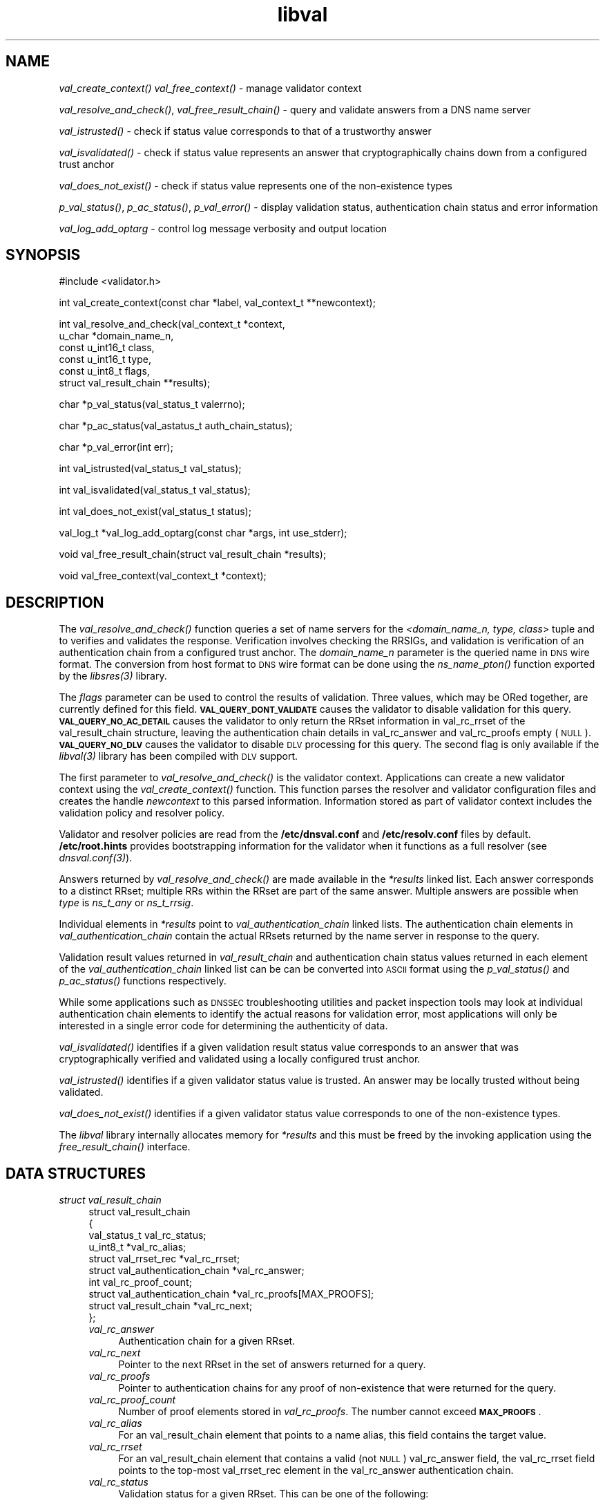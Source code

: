 .\" Automatically generated by Pod::Man v1.37, Pod::Parser v1.32
.\"
.\" Standard preamble:
.\" ========================================================================
.de Sh \" Subsection heading
.br
.if t .Sp
.ne 5
.PP
\fB\\$1\fR
.PP
..
.de Sp \" Vertical space (when we can't use .PP)
.if t .sp .5v
.if n .sp
..
.de Vb \" Begin verbatim text
.ft CW
.nf
.ne \\$1
..
.de Ve \" End verbatim text
.ft R
.fi
..
.\" Set up some character translations and predefined strings.  \*(-- will
.\" give an unbreakable dash, \*(PI will give pi, \*(L" will give a left
.\" double quote, and \*(R" will give a right double quote.  | will give a
.\" real vertical bar.  \*(C+ will give a nicer C++.  Capital omega is used to
.\" do unbreakable dashes and therefore won't be available.  \*(C` and \*(C'
.\" expand to `' in nroff, nothing in troff, for use with C<>.
.tr \(*W-|\(bv\*(Tr
.ds C+ C\v'-.1v'\h'-1p'\s-2+\h'-1p'+\s0\v'.1v'\h'-1p'
.ie n \{\
.    ds -- \(*W-
.    ds PI pi
.    if (\n(.H=4u)&(1m=24u) .ds -- \(*W\h'-12u'\(*W\h'-12u'-\" diablo 10 pitch
.    if (\n(.H=4u)&(1m=20u) .ds -- \(*W\h'-12u'\(*W\h'-8u'-\"  diablo 12 pitch
.    ds L" ""
.    ds R" ""
.    ds C` ""
.    ds C' ""
'br\}
.el\{\
.    ds -- \|\(em\|
.    ds PI \(*p
.    ds L" ``
.    ds R" ''
'br\}
.\"
.\" If the F register is turned on, we'll generate index entries on stderr for
.\" titles (.TH), headers (.SH), subsections (.Sh), items (.Ip), and index
.\" entries marked with X<> in POD.  Of course, you'll have to process the
.\" output yourself in some meaningful fashion.
.if \nF \{\
.    de IX
.    tm Index:\\$1\t\\n%\t"\\$2"
..
.    nr % 0
.    rr F
.\}
.\"
.\" For nroff, turn off justification.  Always turn off hyphenation; it makes
.\" way too many mistakes in technical documents.
.hy 0
.if n .na
.\"
.\" Accent mark definitions (@(#)ms.acc 1.5 88/02/08 SMI; from UCB 4.2).
.\" Fear.  Run.  Save yourself.  No user-serviceable parts.
.    \" fudge factors for nroff and troff
.if n \{\
.    ds #H 0
.    ds #V .8m
.    ds #F .3m
.    ds #[ \f1
.    ds #] \fP
.\}
.if t \{\
.    ds #H ((1u-(\\\\n(.fu%2u))*.13m)
.    ds #V .6m
.    ds #F 0
.    ds #[ \&
.    ds #] \&
.\}
.    \" simple accents for nroff and troff
.if n \{\
.    ds ' \&
.    ds ` \&
.    ds ^ \&
.    ds , \&
.    ds ~ ~
.    ds /
.\}
.if t \{\
.    ds ' \\k:\h'-(\\n(.wu*8/10-\*(#H)'\'\h"|\\n:u"
.    ds ` \\k:\h'-(\\n(.wu*8/10-\*(#H)'\`\h'|\\n:u'
.    ds ^ \\k:\h'-(\\n(.wu*10/11-\*(#H)'^\h'|\\n:u'
.    ds , \\k:\h'-(\\n(.wu*8/10)',\h'|\\n:u'
.    ds ~ \\k:\h'-(\\n(.wu-\*(#H-.1m)'~\h'|\\n:u'
.    ds / \\k:\h'-(\\n(.wu*8/10-\*(#H)'\z\(sl\h'|\\n:u'
.\}
.    \" troff and (daisy-wheel) nroff accents
.ds : \\k:\h'-(\\n(.wu*8/10-\*(#H+.1m+\*(#F)'\v'-\*(#V'\z.\h'.2m+\*(#F'.\h'|\\n:u'\v'\*(#V'
.ds 8 \h'\*(#H'\(*b\h'-\*(#H'
.ds o \\k:\h'-(\\n(.wu+\w'\(de'u-\*(#H)/2u'\v'-.3n'\*(#[\z\(de\v'.3n'\h'|\\n:u'\*(#]
.ds d- \h'\*(#H'\(pd\h'-\w'~'u'\v'-.25m'\f2\(hy\fP\v'.25m'\h'-\*(#H'
.ds D- D\\k:\h'-\w'D'u'\v'-.11m'\z\(hy\v'.11m'\h'|\\n:u'
.ds th \*(#[\v'.3m'\s+1I\s-1\v'-.3m'\h'-(\w'I'u*2/3)'\s-1o\s+1\*(#]
.ds Th \*(#[\s+2I\s-2\h'-\w'I'u*3/5'\v'-.3m'o\v'.3m'\*(#]
.ds ae a\h'-(\w'a'u*4/10)'e
.ds Ae A\h'-(\w'A'u*4/10)'E
.    \" corrections for vroff
.if v .ds ~ \\k:\h'-(\\n(.wu*9/10-\*(#H)'\s-2\u~\d\s+2\h'|\\n:u'
.if v .ds ^ \\k:\h'-(\\n(.wu*10/11-\*(#H)'\v'-.4m'^\v'.4m'\h'|\\n:u'
.    \" for low resolution devices (crt and lpr)
.if \n(.H>23 .if \n(.V>19 \
\{\
.    ds : e
.    ds 8 ss
.    ds o a
.    ds d- d\h'-1'\(ga
.    ds D- D\h'-1'\(hy
.    ds th \o'bp'
.    ds Th \o'LP'
.    ds ae ae
.    ds Ae AE
.\}
.rm #[ #] #H #V #F C
.\" ========================================================================
.\"
.IX Title "libval 3"
.TH libval 3 "2008-04-17" "perl v5.8.8" "Programmer's Manual"
.SH "NAME"
\&\fIval_create_context()\fR
\&\fIval_free_context()\fR \- manage validator context
.PP
\&\fIval_resolve_and_check()\fR, \fIval_free_result_chain()\fR \- query and validate
answers from a DNS name server
.PP
\&\fIval_istrusted()\fR \- check if status value corresponds to that of a
trustworthy answer
.PP
\&\fIval_isvalidated()\fR \- check if status value represents an
answer that cryptographically chains down from a configured
trust anchor
.PP
\&\fIval_does_not_exist()\fR \- check if status value represents
one of the non\-existence types
.PP
\&\fIp_val_status()\fR, \fIp_ac_status()\fR, \fIp_val_error()\fR \- display validation status,
authentication chain status and error information
.PP
\&\fIval_log_add_optarg\fR \- control log message verbosity and output location
.SH "SYNOPSIS"
.IX Header "SYNOPSIS"
.Vb 1
\&  #include <validator.h>
.Ve
.PP
.Vb 1
\&  int val_create_context(const char *label, val_context_t **newcontext);
.Ve
.PP
.Vb 6
\&  int val_resolve_and_check(val_context_t *context,
\&                         u_char *domain_name_n,
\&                         const u_int16_t class,
\&                         const u_int16_t type,
\&                         const u_int8_t  flags,
\&                         struct val_result_chain  **results);
.Ve
.PP
.Vb 1
\&  char *p_val_status(val_status_t valerrno);
.Ve
.PP
.Vb 1
\&  char *p_ac_status(val_astatus_t auth_chain_status);
.Ve
.PP
.Vb 1
\&  char *p_val_error(int err);
.Ve
.PP
.Vb 1
\&  int val_istrusted(val_status_t val_status);
.Ve
.PP
.Vb 1
\&  int val_isvalidated(val_status_t val_status);
.Ve
.PP
.Vb 1
\&  int val_does_not_exist(val_status_t status);
.Ve
.PP
.Vb 1
\&  val_log_t *val_log_add_optarg(const char *args, int use_stderr);
.Ve
.PP
.Vb 1
\&  void val_free_result_chain(struct val_result_chain *results);
.Ve
.PP
.Vb 1
\&  void val_free_context(val_context_t *context);
.Ve
.SH "DESCRIPTION"
.IX Header "DESCRIPTION"
The \fI\fIval_resolve_and_check()\fI\fR function queries a set of name servers for
the \fI<domain_name_n, type, class\fR> tuple and to verifies and validates the
response.  Verification involves checking the RRSIGs, and validation is
verification of an authentication chain from a configured trust anchor.
The \fIdomain_name_n\fR parameter is the queried name in \s-1DNS\s0 wire format.
The conversion from host format to \s-1DNS\s0 wire format can be done using the
\&\fI\fIns_name_pton()\fI\fR function exported by the \fI\fIlibsres\fI\|(3)\fR library.
.PP
The \fIflags\fR parameter can be used to control the results of validation.
Three values, which may be ORed together, are currently defined for this field.
\&\fB\s-1VAL_QUERY_DONT_VALIDATE\s0\fR causes the validator to disable validation for this
query.  \fB\s-1VAL_QUERY_NO_AC_DETAIL\s0\fR causes the validator to only return the RRset 
information in val_rc_rrset of the val_result_chain structure, leaving 
the authentication chain details in val_rc_answer and val_rc_proofs empty (\s-1NULL\s0). 
\&\fB\s-1VAL_QUERY_NO_DLV\s0\fR causes the validator to disable \s-1DLV\s0 processing for
this query.  The second flag is only available if the \fI\fIlibval\fI\|(3)\fR library has
been compiled with \s-1DLV\s0 support.
.PP
The first parameter to \fI\fIval_resolve_and_check()\fI\fR is the validator context.
Applications can create a new validator context using the
\&\fI\fIval_create_context()\fI\fR function.  This function parses the resolver and
validator configuration files and creates the handle \fInewcontext\fR to this
parsed information.  Information stored as part of validator context includes
the validation policy and resolver policy.
.PP
Validator and resolver policies are read from the \fB/etc/dnsval.conf\fR and
\&\fB/etc/resolv.conf\fR files by default.  \fB/etc/root.hints\fR provides
bootstrapping information for the validator when it functions as a full
resolver (see \fI\fIdnsval.conf\fI\|(3)\fR). 
.PP
Answers returned by \fI\fIval_resolve_and_check()\fI\fR are made available in the
\&\fI*results\fR linked list.  Each answer corresponds to a distinct RRset; multiple
RRs within the RRset are part of the same answer.  Multiple answers are possible when
\&\fItype\fR is \fIns_t_any\fR or \fIns_t_rrsig\fR.
.PP
Individual elements in \fI*results\fR point to \fIval_authentication_chain\fR linked
lists.  The authentication chain elements in \fIval_authentication_chain\fR contain
the actual RRsets returned by  the name server in response to the query.
.PP
Validation result values returned in \fIval_result_chain\fR and
authentication chain status values returned in each element of the
\&\fIval_authentication_chain\fR linked list can be can be converted into \s-1ASCII\s0
format using the \fI\fIp_val_status()\fI\fR and \fI\fIp_ac_status()\fI\fR functions respectively.
.PP
While some applications such as \s-1DNSSEC\s0 troubleshooting utilities and packet
inspection tools may look at individual authentication
chain elements to identify the actual reasons for validation error,
most applications will only be interested in a single error code for determining
the authenticity of data.
.PP
\&\fI\fIval_isvalidated()\fI\fR identifies if a given
validation result status value corresponds to an answer that was
cryptographically verified and validated using a locally configured
trust anchor.
.PP
\&\fI\fIval_istrusted()\fI\fR identifies if a given
validator status value is trusted.  An answer may be locally trusted
without being validated.
.PP
\&\fI\fIval_does_not_exist()\fI\fR identifies if a given
validator status value corresponds to one of the non-existence types.
.PP
The \fIlibval\fR library internally allocates memory for \fI*results\fR and this
must be freed by the invoking application using the \fI\fIfree_result_chain()\fI\fR
interface.
.SH "DATA STRUCTURES"
.IX Header "DATA STRUCTURES"
.IP "\fIstruct val_result_chain\fR" 4
.IX Item "struct val_result_chain"
.Vb 10
\&  struct val_result_chain
\&  {
\&      val_status_t                     val_rc_status;
\&      u_int8_t                        *val_rc_alias;
\&      struct val_rrset_rec            *val_rc_rrset;
\&      struct val_authentication_chain *val_rc_answer;
\&      int                              val_rc_proof_count;
\&      struct val_authentication_chain *val_rc_proofs[MAX_PROOFS];
\&      struct val_result_chain         *val_rc_next;
\&  };
.Ve
.RS 4
.IP "\fIval_rc_answer\fR" 4
.IX Item "val_rc_answer"
Authentication chain for a given RRset.
.IP "\fIval_rc_next\fR" 4
.IX Item "val_rc_next"
Pointer to the next RRset in the set of answers returned for a query.
.IP "\fIval_rc_proofs\fR" 4
.IX Item "val_rc_proofs"
Pointer to authentication chains for any proof of non-existence that were
returned for the query.
.IP "\fIval_rc_proof_count\fR" 4
.IX Item "val_rc_proof_count"
Number of proof elements stored in \fIval_rc_proofs\fR. The number cannot exceed
\&\fB\s-1MAX_PROOFS\s0\fR.
.IP "\fIval_rc_alias\fR" 4
.IX Item "val_rc_alias"
For an val_result_chain element that points to a name alias, this field contains the target value.
.IP "\fIval_rc_rrset\fR" 4
.IX Item "val_rc_rrset"
For an val_result_chain element that contains a valid (not \s-1NULL\s0) val_rc_answer field, 
the val_rc_rrset field points to the top-most val_rrset_rec element in the val_rc_answer 
authentication chain. 
.IP "\fIval_rc_status\fR" 4
.IX Item "val_rc_status"
Validation status for a given RRset.  This can be one of the following:
.Sp
.Vb 2
\&    VAL_SUCCESS
\&        Answer received and validated successfully.
.Ve
.Sp
.Vb 2
\&    VAL_LOCAL_ANSWER
\&        Answer was available from a local file.
.Ve
.Sp
.Vb 3
\&    VAL_BARE_RRSIG
\&        No DNSSEC validation possible, query was
\&        for an RRSIG.
.Ve
.Sp
.Vb 5
\&    VAL_NONEXISTENT_NAME
\&        No name was present and a valid proof of non-
\&        existence confirming the missing name (NSEC or
\&        NSEC3 span) was returned. The components of
\&        the proof were also individually validated.
.Ve
.Sp
.Vb 5
\&    VAL_NONEXISTENT_TYPE
\&        No type exists for the name and a valid proof
\&        of non-existence confirming the missing name
\&        was returned.  The components of the proof
\&        were also individually validated.
.Ve
.Sp
.Vb 6
\&    VAL_NONEXISTENT_NAME_NOCHAIN
\&        No name was present and a valid proof of non-
\&        existence confirming the missing name was
\&        returned. The components of the proof were also
\&        identified to be trustworthy, but they were
\&        not individually validated.
.Ve
.Sp
.Vb 7
\&    VAL_NONEXISTENT_TYPE_NOCHAIN
\&        No type exists for the name and a valid proof
\&        of non-existence confirming the missing name
\&        (NSEC or NSEC3 span) was returned.  The
\&        components of the proof were also identified
\&        to be trustworthy, but they were not
\&        individually validated.
.Ve
.Sp
.Vb 2
\&    VAL_DNS_CONFLICTING_ANSWERS 
\&        Multiple conflicting answers received for a query.
.Ve
.Sp
.Vb 2
\&    VAL_DNS_QUERY_ERROR 
\&        Some error was encountered while sending the query.
.Ve
.Sp
.Vb 3
\&    VAL_DNS_RESPONSE_ERROR      
\&        No response returned or response with an error
\&        rcode value returned.
.Ve
.Sp
.Vb 2
\&    VAL_DNS_WRONG_ANSWER        
\&        Wrong answer received for a query.
.Ve
.Sp
.Vb 2
\&    VAL_DNS_REFERRAL_ERROR
\&        Some error encountered while following referrals.
.Ve
.Sp
.Vb 2
\&    VAL_DNS_MISSING_GLUE
\&        Glue was missing.
.Ve
.Sp
.Vb 5
\&    VAL_BOGUS_PROVABLE
\&        Response could not be validated due to signature
\&        verification failures or the inability to verify
\&        proofs for exactly one component in the
\&        authentication chain below the trust anchor.
.Ve
.Sp
.Vb 5
\&    VAL_BOGUS
\&        Response could not be validated due to signature
\&        verification failures or the inability to verify
\&        proofs for an indeterminate number of components
\&        in the authentication chain.
.Ve
.Sp
.Vb 4
\&    VAL_NOTRUST
\&        All available components in the authentication
\&        chain verified properly, but there was no trust
\&        anchor available.
.Ve
.Sp
.Vb 3
\&    VAL_IGNORE_VALIDATION
\&        Local policy was configured to ignore validation
\&        for the zone from which this data was received.
.Ve
.Sp
.Vb 3
\&    VAL_TRUSTED_ZONE
\&        Local policy was configured to trust
\&        any data received from the given zone.
.Ve
.Sp
.Vb 3
\&    VAL_UNTRUSTED_ZONE
\&        Local policy was configured to reject
\&        any data received from the given zone.
.Ve
.Sp
.Vb 4
\&    VAL_PROVABLY_UNSECURE
\&        The record or some ancestor of the record in
\&        the authentication chain towards the trust
\&        anchor was known to be provably unsecure.
.Ve
.Sp
.Vb 5
\&    VAL_BAD_PROVABLY_UNSECURE
\&        The record or some ancestor of the record in the
\&        authentication chain towards the trust anchor was
\&        known to be provably unsecure. But the provably
\&        unsecure condition was configured as untrustworthy.
.Ve
.Sp
Status values in \fIval_status_t\fR returned by the validator can be displayed
in \s-1ASCII\s0 format using \fI\fIp_val_status()\fI\fR.
.RE
.RS 4
.RE
.IP "\fIstruct val_authentication_chain\fR" 4
.IX Item "struct val_authentication_chain"
.Vb 6
\&  struct val_authentication_chain
\&  {
\&      val_astatus_t                    val_ac_status;
\&      struct val_rrset_rec                *val_ac_rrset;
\&      struct val_authentication_chain *val_ac_trust;
\&  };
.Ve
.RS 4
.IP "\fIval_ac_status\fR" 4
.IX Item "val_ac_status"
Validation state of the authentication chain element.  This field will
contain the status code for the given component in the authentication chain.
This field may contain one of the following values:
.Sp
.Vb 2
\&    VAL_AC_UNSET
\&        The status was not set.
.Ve
.Sp
.Vb 3
\&    VAL_AC_DATA_MISSING
\&        No data were returned for a query and the
\&        DNS did not indicate an error.
.Ve
.Sp
.Vb 3
\&    VAL_AC_RRSIG_MISSING
\&        RRSIG data could not be retrieved for a
\&        resource record.
.Ve
.Sp
.Vb 3
\&    VAL_AC_DNSKEY_MISSING
\&        The DNSKEY for an RRSIG covering a resource
\&        record could not be retrieved.
.Ve
.Sp
.Vb 3
\&    VAL_AC_DS_MISSING
\&        The DS record covering a DNSKEY record was
\&        not available.
.Ve
.Sp
.Vb 3
\&    VAL_AC_NOT_VERIFIED
\&        All RRSIGs covering the RRset could not
\&        be verified.
.Ve
.Sp
.Vb 3
\&    VAL_AC_VERIFIED
\&        At least one RRSIG covering a resource
\&        record had a status of VAL_AC_RRSIG_VERIFIED.
.Ve
.Sp
.Vb 3
\&    VAL_AC_TRUST_KEY
\&        A given DNSKEY or a DS record was locally
\&        defined to be a trust anchor.
.Ve
.Sp
.Vb 4
\&    VAL_AC_IGNORE_VALIDATION
\&        Validation for the given resource record was ignored,
\&        either because of some local policy directive or
\&        because of some protocol-specific behavior.
.Ve
.Sp
.Vb 3
\&    VAL_AC_TRUSTED_ZONE
\&        Local policy defined a given zone as trusted, with
\&        no further validation being deemed necessary.
.Ve
.Sp
.Vb 3
\&    VAL_AC_UNTRUSTED_ZONE
\&        Local policy defined a given zone as untrusted,
\&        with no further validation being deemed necessary.
.Ve
.Sp
.Vb 5
\&    VAL_AC_PROVABLY_UNSECURE
\&        The authentication chain from a trust anchor to a
\&        given zone could not be constructed due to the
\&        provable absence of a DS record for this zone in
\&        the parent.
.Ve
.Sp
.Vb 4
\&    VAL_AC_BARE_RRSIG
\&        The response was for a query of type RRSIG.  RRSIGs
\&        contain the cryptographic signatures for other DNS
\&        data and cannot themselves be validated.
.Ve
.Sp
.Vb 3
\&    VAL_AC_NO_TRUST_ANCHOR
\&        There was no trust anchor configured for a given
\&        authentication chain.
.Ve
.Sp
.Vb 2
\&    VAL_AC_DNS_CONFLICTING_ANSWERS
\&        Multiple conflicting answers received for a query.
.Ve
.Sp
.Vb 2
\&    VAL_AC_DNS_QUERY_ERROR
\&        Some error was encountered while sending the query.
.Ve
.Sp
.Vb 3
\&    VAL_AC_DNS_RESPONSE_ERROR
\&        No response returned or response with an error
\&        rcode value returned.
.Ve
.Sp
.Vb 2
\&    VAL_AC_DNS_WRONG_ANSWER
\&        Wrong answer received for a query.
.Ve
.Sp
.Vb 2
\&    VAL_AC_DNS_REFERRAL_ERROR
\&        Some error encountered while following referrals.
.Ve
.Sp
.Vb 2
\&    VAL_AC_DNS_MISSING_GLUE
\&        Glue was missing.
.Ve
.IP "\fIval_ac_rrset\fR" 4
.IX Item "val_ac_rrset"
Pointer to an RRset of type \fIstruct val_rrset_rec\fR obtained from the \s-1DNS\s0 response.
.IP "\fIval_ac_trust\fR" 4
.IX Item "val_ac_trust"
Pointer to an authentication chain element that either contains a \s-1DNSKEY\s0 RRset
that can be used to verify RRSIGs over the current record, or contains a \s-1DS\s0
RRset that can be used to build the chain-of-trust towards a trust anchor.
.RE
.RS 4
.RE
.IP "\fIstruct val_rrset_rec\fR" 4
.IX Item "struct val_rrset_rec"
.Vb 13
\&  struct val_rrset_rec
\&  {
\&      u_int8_t      *val_msg_header;
\&      u_int16_t      val_msg_headerlen;
\&      u_int8_t      *val_rrset_name_n;
\&      u_int16_t      val_rrset_class_h;
\&      u_int16_t      val_rrset_type_h;
\&      u_int32_t      val_rrset_ttl_h;
\&      u_int32_t      val_rrset_ttl_x;
\&      u_int8_t       val_rrset_section;
\&      struct val_rr_rec *val_rrset_data;
\&      struct val_rr_rec *val_rrset_sig;
\&  };
.Ve
.RS 4
.IP "\fIval_msg_header\fR" 4
.IX Item "val_msg_header"
Header of the \s-1DNS\s0 response in which the RRset was received.
.IP "\fIval_msg_headerlen\fR" 4
.IX Item "val_msg_headerlen"
Length of the header information in \fIval_msg_header\fR.
.IP "\fIval_rrset_name_n\fR" 4
.IX Item "val_rrset_name_n"
Owner name of the RRset represented in on-the-wire format.
.IP "\fIval_rrset_class_h\fR" 4
.IX Item "val_rrset_class_h"
Class of the RRset.
.IP "\fIval_val_rrset_type_h\fR" 4
.IX Item "val_val_rrset_type_h"
Type of the RRset.
.IP "\fIval_rrset_ttl_h\fR" 4
.IX Item "val_rrset_ttl_h"
\&\s-1TTL\s0 of the RRset.
.IP "\fIval_rrset_ttl_x\fR" 4
.IX Item "val_rrset_ttl_x"
The time when the \s-1TTL\s0 for this RRset is set to expire.
.IP "\fIval_rrset_section\fR" 4
.IX Item "val_rrset_section"
Section in which the RRset was received.  This value may be \fB\s-1VAL_FROM_ANSWER\s0\fR,
\&\fB\s-1VAL_FROM_AUTHORITY\s0\fR, or \fB\s-1VAL_FROM_ADDITIONAL\s0\fR.
.IP "\fIval_rrset_data\fR" 4
.IX Item "val_rrset_data"
Response \s-1RDATA\s0.
.IP "\fIval_rrset_sig\fR" 4
.IX Item "val_rrset_sig"
Any associated RRSIGs for the \s-1RDATA\s0 returned in \fIval_rrset_data\fR.
.RE
.RS 4
.IP "\fIstruct val_rr_rec\fR" 4
.IX Item "struct val_rr_rec"
.Vb 7
\&  struct val_rr_rec
\&  {
\&      u_int16_t        rr_rdata_length_h;
\&      u_int8_t        *rr_rdata;
\&      struct val_rr_rec   *rr_next;
\&      val_astatus_t    rr_status;
\&  };
.Ve
.RS 4
.IP "\fIrr_rdata_length_h\fR" 4
.IX Item "rr_rdata_length_h"
Length of data stored in \fIrr_rdata\fR.
.IP "\fIrr_rdata\fR" 4
.IX Item "rr_rdata"
\&\s-1RDATA\s0 bytes.
.IP "\fIrr_status\fR" 4
.IX Item "rr_status"
For each signature \fIval_rr_rec\fR member within the authentication chain
\&\fIval_ac_rrset\fR, the validation status stored in the variable
\&\fIrr_status\fR can return one of the following values:
.Sp
.Vb 2
\&    VAL_AC_RRSIG_VERIFIED
\&        The RRSIG verified successfully.
.Ve
.Sp
.Vb 3
\&    VAL_AC_WCARD_VERIFIED
\&        A given RRSIG covering a resource record shows
\&        that the record was wildcard expanded.
.Ve
.Sp
.Vb 3
\&    VAL_AC_RRSIG_VERIFIED_SKEW
\&        The RRSIG verified successfully after clock
\&        skew was taken into account.
.Ve
.Sp
.Vb 4
\&    VAL_AC_WCARD_VERIFIED_SKEW
\&        A given RRSIG covering a resource record shows that
\&        the record was wildcard expanded, but it was verified
\&        only after clock skew was taken into account.
.Ve
.Sp
.Vb 2
\&    VAL_AC_RRSIG_VERIFY_FAILED
\&        A given RRSIG covering an RRset was bogus.
.Ve
.Sp
.Vb 3
\&    VAL_AC_DNSKEY_NOMATCH
\&        An RRSIG was created by a DNSKEY that did not
\&        exist in the apex keyset.
.Ve
.Sp
.Vb 3
\&    VAL_AC_RRSIG_ALGORITHM_MISMATCH
\&        The keytag referenced in the RRSIG matched a
\&        DNSKEY but the algorithms were different.
.Ve
.Sp
.Vb 3
\&    VAL_AC_WRONG_LABEL_COUNT
\&        The number of labels on the signature was greater
\&        than the count given in the RRSIG RDATA.
.Ve
.Sp
.Vb 3
\&    VAL_AC_BAD_DELEGATION
\&        An RRSIG was created with a key that did not
\&        exist in the parent DS record set.
.Ve
.Sp
.Vb 2
\&    VAL_AC_RRSIG_NOTYETACTIVE
\&        The RRSIG's inception time is in the future.
.Ve
.Sp
.Vb 2
\&    VAL_AC_RRSIG_EXPIRED
\&        The RRSIG had expired.
.Ve
.Sp
.Vb 2
\&    VAL_AC_INVALID_RRSIG
\&        The RRSIG could not be parsed.
.Ve
.Sp
.Vb 2
\&    VAL_AC_ALGORITHM_NOT_SUPPORTED
\&        The RRSIG algorithm was not supported.
.Ve
.Sp
For each \fIval_rr_rec\fR member of type \s-1DNSKEY\s0 (or \s-1DS\s0, where relevant) within the
authentication chain \fIval_ac_rrset\fR, the validation status is stored in the
variable \fIrr_status\fR and can return one of the following values:
.Sp
.Vb 3
\&    VAL_AC_SIGNING_KEY
\&        This DNSKEY was used to create an RRSIG for
\&        the resource record set.
.Ve
.Sp
.Vb 3
\&    VAL_AC_VERIFIED_LINK
\&        This DNSKEY provided the link in the authentication
\&        chain from the trust anchor to the signed record.
.Ve
.Sp
.Vb 2
\&    VAL_AC_UNKNOWN_DNSKEY_PROTOCOL
\&        The DNSKEY protocol number was unrecognized.
.Ve
.Sp
.Vb 4
\&    VAL_AC_UNKNOWN_ALGORITHM_LINK
\&        This DNSKEY provided the link in the authentication
\&        chain from the trust anchor to the signed record,
\&        but the DNSKEY algorithm was unknown.
.Ve
.Sp
.Vb 3
\&    VAL_AC_INVALID_KEY
\&        The key used to verify the RRSIG was not a valid
\&        DNSKEY.
.Ve
.Sp
.Vb 2
\&    VAL_AC_ALGORITHM_NOT_SUPPORTED
\&        The DNSKEY or DS algorithm was not supported.
.Ve
.RE
.RS 4
.RE
.IP "\fIrr_next\fR" 4
.IX Item "rr_next"
Points to the next resource record in the RRset.
.RE
.RS 4
.RE
.SH "LOGGING"
.IX Header "LOGGING"
libval provides the \fIval_log_add_optarg()\fR function for controlling the 
verbosity and location of log message output.
.PP
The \fIval_log_add_optarg()\fR function takes two arguments: the first argument
args is a character string value that specifies the location and verbosity,
the second argument, use_stderr, if set to a value greater than 0 allows 
libval to send log messages to stderr.
.PP
The character string that specifies log target location and verbosity has 
a specific format:
.PP
.Vb 1
\&    <debug-level>:<dest-type>[:<dest-options>]
.Ve
.PP
where 
    <debug\-level> is 1\-7, for increasing levels of verbosity
    <dest\-type> is one of file, net, syslog, stderr, stdout
    <dest\-options> depends on <dest\-type>
        file:<file\-name>   (opened in append mode)
        net[:<host\-name>:<host\-port>] (127.0.0.1:1053)
        syslog[:facility] (0\-23 (default 1 \s-1USER\s0))
.PP
The log levels can be roughly translated into different types of log messages 
as follows (the messages returned for each level in this list subsumes the 
messages returned for the level above it):
.PP
.Vb 6
\&    3 : Error : errror encountered
\&    4 : Warning : recovering from error
\&    5 : Notice : gives final validation results for a query 
\&                 and details on policy files and labels used 
\&    6 : Info : gives details on authentication chains 
\&    7 : Debug : gives debug level information
.Ve
.SH "RETURN VALUES"
.IX Header "RETURN VALUES"
Return values for various functions are given below. These values can be
displayed in \s-1ASCII\s0 format using the \fI\fIp_val_error()\fI\fR function.
.IP "\fI\fIval_resolve_and_check()\fI\fR" 4
.IX Item "val_resolve_and_check()"
.RS 4
.PD 0
.IP "\s-1VAL_NO_ERROR\s0" 4
.IX Item "VAL_NO_ERROR"
.PD
No error was encountered.
.IP "\s-1VAL_GENERIC_ERROR\s0" 4
.IX Item "VAL_GENERIC_ERROR"
Generic error encountered.
.IP "\s-1VAL_NOT_IMPLEMENTED\s0" 4
.IX Item "VAL_NOT_IMPLEMENTED"
Functionality not yet implemented.
.IP "\s-1VAL_BAD_ARGUMENT\s0" 4
.IX Item "VAL_BAD_ARGUMENT"
Bad arguments passed as parameters.
.IP "\s-1VAL_INTERNAL_ERROR\s0" 4
.IX Item "VAL_INTERNAL_ERROR"
Encountered some internal error.
.IP "\s-1VAL_NO_PERMISSION\s0" 4
.IX Item "VAL_NO_PERMISSION"
No permission to perform operation.  Currently not implemented.
.IP "\s-1VAL_RESOURCE_UNAVAILABLE\s0" 4
.IX Item "VAL_RESOURCE_UNAVAILABLE"
Some resource (crypto possibly) was unavailable.  Currently not implemented.
.RE
.RS 4
.RE
.IP "\fI\fIval_create_context()\fI\fR" 4
.IX Item "val_create_context()"
.RS 4
.PD 0
.IP "\s-1VAL_NO_ERROR\s0" 4
.IX Item "VAL_NO_ERROR"
.PD
No error was encountered.
.IP "\s-1VAL_RESOURCE_UNAVAILABLE\s0" 4
.IX Item "VAL_RESOURCE_UNAVAILABLE"
Could not allocate memory.
.IP "\s-1VAL_CONF_PARSE_ERROR\s0" 4
.IX Item "VAL_CONF_PARSE_ERROR"
Error in parsing some configuration file.
.IP "\s-1VAL_CONF_NOT_FOUND\s0" 4
.IX Item "VAL_CONF_NOT_FOUND"
A configuration file was not available.
.IP "\s-1VAL_NO_POLICY\s0" 4
.IX Item "VAL_NO_POLICY"
The policy identifier being referenced was invalid.
.RE
.RS 4
.RE
.SH "FILES"
.IX Header "FILES"
The validator library reads configuration information from two files,
\&\fBresolv.conf\fR and \fBdnsval.conf\fR.
.PP
See \fB\f(BIdnsval.conf\fB\|(5)\fR for a description of syntax for these files.
.SH "COPYRIGHT"
.IX Header "COPYRIGHT"
Copyright 2004\-2007 \s-1SPARTA\s0, Inc.  All rights reserved.
See the \s-1COPYING\s0 file included with the dnssec-tools package for details.
.SH "AUTHORS"
.IX Header "AUTHORS"
Suresh Krishnaswamy, Robert Story
.SH "SEE ALSO"
.IX Header "SEE ALSO"
\&\fI\fIlibsres\fI\|(3)\fR
.PP
\&\fB\f(BIdnsval.conf\fB\|(5)\fR
.PP
http://dnssec\-tools.sourceforge.net
